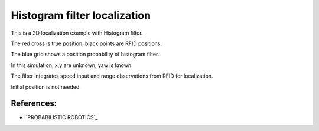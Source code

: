 Histogram filter localization
-----------------------------

.. image:: https://github.com/AtsushiSakai/PythonRoboticsGifs/raw/master/Localization/histogram_filter/animation.gif

This is a 2D localization example with Histogram filter.

The red cross is true position, black points are RFID positions.

The blue grid shows a position probability of histogram filter.

In this simulation, x,y are unknown, yaw is known.

The filter integrates speed input and range observations from RFID for
localization.

Initial position is not needed.

References:
~~~~~~~~~~~

-  `PROBABILISTIC ROBOTICS`_
